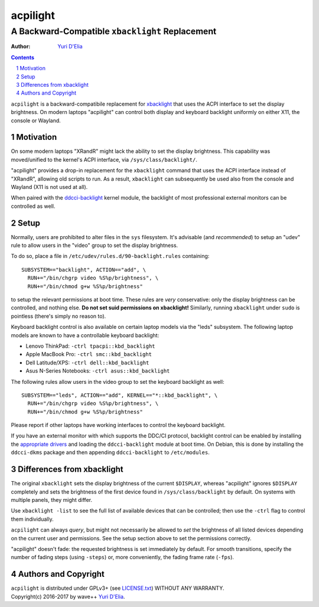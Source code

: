 =========
acpilight
=========
------------------------------------------------
A Backward-Compatible ``xbacklight`` Replacement
------------------------------------------------


:Author:
    `Yuri D'Elia <wavexx@thregr.org>`_

.. contents::
    :backlinks: none

.. sectnum::

``acpilight`` is a backward-compatibile replacement for xbacklight_ that uses the
ACPI interface to set the display brightness. On modern laptops "acpilight" can
control both display and keyboard backlight uniformly on either X11, the
console or Wayland.

Motivation
==========

On some modern laptops "XRandR" might lack the ability to set the display
brightness. This capability was moved/unified to the kernel's ACPI interface,
via ``/sys/class/backlight/``.

"acpilight" provides a drop-in replacement for the ``xbacklight`` command that
uses the ACPI interface instead of "XRandR", allowing old scripts to run. As a
result, ``xbacklight`` can subsequently be used also from the console and
Wayland (X11 is not used at all).

When paired with the ddcci-backlight_ kernel module, the backlight of most
professional external monitors can be controlled as well.

Setup
=====

Normally, users are prohibited to alter files in the ``sys`` filesystem. It's
advisable (and *recommended*) to setup an "udev" rule to allow users in the
"video" group to set the display brightness.

To do so, place a file in ``/etc/udev/rules.d/90-backlight.rules`` containing::

  SUBSYSTEM=="backlight", ACTION=="add", \
    RUN+="/bin/chgrp video %S%p/brightness", \
    RUN+="/bin/chmod g+w %S%p/brightness"

to setup the relevant permissions at boot time. These rules are *very*
conservative: only the display brightness can be controlled, and nothing else.
**Do not set suid permissions on xbacklight!** Similarly, running
``xbacklight`` under ``sudo`` is pointless (there's simply no reason to).

Keyboard backlight control is also available on certain laptop models via the
"leds" subsystem. The following laptop models are known to have a controllable
keyboard backlight:

- Lenovo ThinkPad: ``-ctrl tpacpi::kbd_backlight``
- Apple MacBook Pro: ``-ctrl smc::kbd_backlight``
- Dell Latitude/XPS: ``-ctrl dell::kbd_backlight``
- Asus N-Series Notebooks: ``-ctrl asus::kbd_backlight``

The following rules allow users in the video group to set the keyboard
backlight as well::

  SUBSYSTEM=="leds", ACTION=="add", KERNEL=="*::kbd_backlight", \
    RUN+="/bin/chgrp video %S%p/brightness", \
    RUN+="/bin/chmod g+w %S%p/brightness"

Please report if other laptops have working interfaces to control the keyboard
backlight.

If you have an external monitor with which supports the DDC/CI protocol,
backlight control can be enabled by installing the `appropriate drivers
<ddcci-backlight_>`_ and loading the ``ddcci-backlight`` module at boot
time. On Debian, this is done by installing the ``ddcci-dkms`` package
and then appending ``ddcci-backlight`` to ``/etc/modules``.

Differences from xbacklight
===========================

The original ``xbacklight`` sets the display brightness of the current
``$DISPLAY``, whereas "acpilight" ignores ``$DISPLAY`` completely and sets the
brightness of the first device found in ``/sys/class/backlight`` by default. On
systems with multiple panels, they might differ.

Use ``xbacklight -list`` to see the full list of available devices that can be
controlled; then use the ``-ctrl`` flag to control them individually.

``acpilight`` can always *query*, but might not necessarily be allowed to *set*
the brightness of all listed devices depending on the current user and
permissions. See the setup section above to set the permissions correctly.

"acpilight" doesn't fade: the requested brightness is set immediately by
default. For smooth transitions, specify the number of fading steps (using
``-steps``) or, more conveniently, the fading frame rate (``-fps``).

Authors and Copyright
=====================

| ``acpilight`` is distributed under GPLv3+ (see `LICENSE.txt <LICENSE.txt>`_) WITHOUT ANY WARRANTY.
| Copyright(c) 2016-2017 by wave++ `Yuri D'Elia <wavexx@thregr.org>`_.

.. _xbacklight: http://cgit.freedesktop.org/xorg/app/xbacklight
.. _ddcci-backlight: https://gitlab.com/ddcci-driver-linux/ddcci-driver-linux
